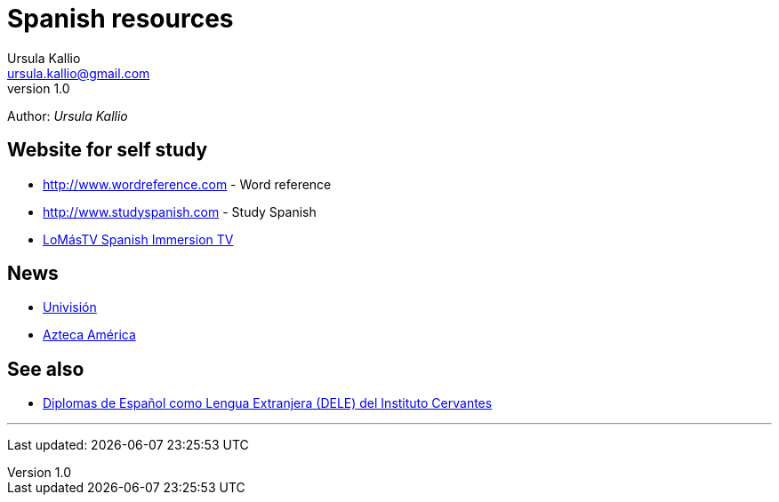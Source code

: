 = Spanish resources
Ursula Kallio <ursula.kallio@gmail.com>
v1.0
Author: _{author}_

== Website for self study

* http://www.wordreference.com[http://www.wordreference.com] - Word reference
* http://www.studyspanish.com[http://www.studyspanish.com] - Study Spanish
* http://lomastv.com/product/home.php?[LoMásTV Spanish Immersion TV]

== News

* http://www.univision.com/portal.jhtml[Univisión]
* http://www.aztecaamerica.com[Azteca América]

== See also

* http://diplomas.cervantes.es[Diplomas de Español como Lengua Extranjera (DELE) del Instituto Cervantes]

'''
Last updated: {docdatetime}